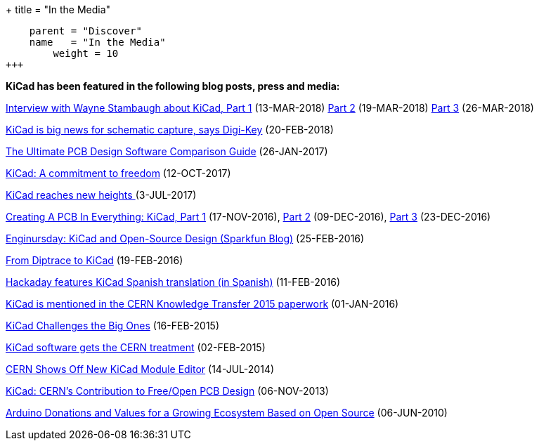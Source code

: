 +++
title = "In the Media"
[menu.main]
    parent = "Discover"
    name   = "In the Media"
	weight = 10
+++


**KiCad has been featured in the following blog posts, press and media:**

https://www.digikey.com/en/blog/interview-with-wayne-stambaugh-pt1[Interview with Wayne Stambaugh about KiCad, Part 1] (13-MAR-2018) https://www.digikey.com/en/blog/interview-with-wayne-stambaugh-pt2[Part 2] (19-MAR-2018) https://www.digikey.com/en/blog/interview-with-wayne-stambaugh-pt2[Part 3] (26-MAR-2018)

https://www.electronicsweekly.com/news/kicad-big-news-schematic-capture-says-digi-key-2018-02/[KiCad is big news for schematic capture, says Digi-Key] (20-FEB-2018)

https://www.sfcircuits.com/pcb-school/pcb-design-software-comparison-guide[The Ultimate PCB Design Software Comparison Guide] (26-JAN-2017)

https://giving.web.cern.ch/content/kicad-development-1[KiCad: A commitment to freedom] (12-OCT-2017)

https://home.cern/cern-people/updates/2017/07/kicad-reaches-new-heights[KiCad reaches new heights ] (3-JUL-2017)

https://hackaday.com/2016/11/17/creating-a-pcb-in-everything-kicad-part-1/[Creating A PCB In Everything: KiCad, Part 1] (17-NOV-2016), http://hackaday.com/2016/12/09/creating-a-pcb-in-everything-kicad-part-2/[Part 2] (09-DEC-2016), http://hackaday.com/2016/12/23/creating-a-pcb-in-everything-kicad-part-3/[Part 3] (23-DEC-2016)

https://www.sparkfun.com/news/2041[Enginursday: KiCad and Open-Source Design (Sparkfun Blog)] (25-FEB-2016)

http://www.rocketscream.com/blog/2016/02/19/from-diptrace-to-kicad/[From Diptrace to KiCad] (19-FEB-2016)

http://hackaday.com/2016/02/11/kicad-traducido-al-espanol[Hackaday features KiCad Spanish translation (in Spanish)] (11-FEB-2016)

http://knowledgetransfer.web.cern.ch/sites/knowledgetransfer.web.cern.ch/files/Knowledge-Transfer-2015.pdf[KiCad is mentioned in the CERN Knowledge Transfer 2015 paperwork] (01-JAN-2016)

https://cds.cern.ch/journal/CERNBulletin/2015/09/News%20Articles/1988318[KiCad Challenges the Big Ones] (16-FEB-2015)

http://home.web.cern.ch/about/updates/2015/02/kicad-software-gets-cern-treatment[KiCad software gets the CERN treatment] (02-FEB-2015)

http://hackaday.com/2014/07/14/cern-shows-off-new-kicad-module-editor[CERN Shows Off New KiCad Module Editor] (14-JUL-2014)

http://www.eetimes.com/author.asp?doc_id=1320005[KiCad: CERN's Contribution to Free/Open PCB Design] (06-NOV-2013)

https://blog.arduino.cc/2013/06/10/arduino-donations-and-values[Arduino Donations and Values for a Growing Ecosystem Based on Open Source] (06-JUN-2010)
